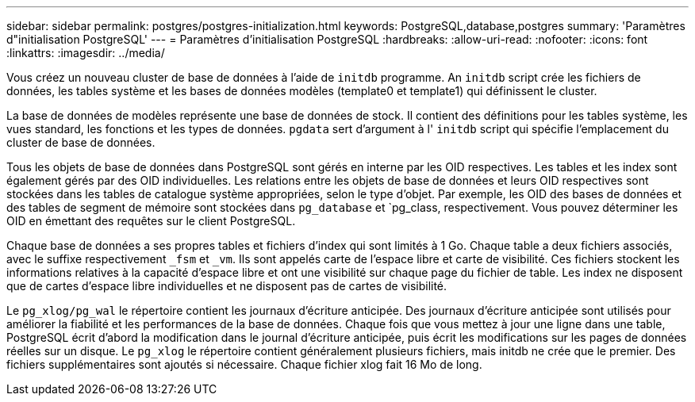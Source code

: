 ---
sidebar: sidebar 
permalink: postgres/postgres-initialization.html 
keywords: PostgreSQL,database,postgres 
summary: 'Paramètres d"initialisation PostgreSQL' 
---
= Paramètres d'initialisation PostgreSQL
:hardbreaks:
:allow-uri-read: 
:nofooter: 
:icons: font
:linkattrs: 
:imagesdir: ../media/


[role="lead"]
Vous créez un nouveau cluster de base de données à l'aide de `initdb` programme. An `initdb` script crée les fichiers de données, les tables système et les bases de données modèles (template0 et template1) qui définissent le cluster.

La base de données de modèles représente une base de données de stock. Il contient des définitions pour les tables système, les vues standard, les fonctions et les types de données. `pgdata` sert d'argument à l' `initdb` script qui spécifie l'emplacement du cluster de base de données.

Tous les objets de base de données dans PostgreSQL sont gérés en interne par les OID respectives. Les tables et les index sont également gérés par des OID individuelles. Les relations entre les objets de base de données et leurs OID respectives sont stockées dans les tables de catalogue système appropriées, selon le type d'objet. Par exemple, les OID des bases de données et des tables de segment de mémoire sont stockées dans `pg_database` et `pg_class, respectivement. Vous pouvez déterminer les OID en émettant des requêtes sur le client PostgreSQL.

Chaque base de données a ses propres tables et fichiers d'index qui sont limités à 1 Go. Chaque table a deux fichiers associés, avec le suffixe respectivement `_fsm` et `_vm`. Ils sont appelés carte de l'espace libre et carte de visibilité. Ces fichiers stockent les informations relatives à la capacité d'espace libre et ont une visibilité sur chaque page du fichier de table. Les index ne disposent que de cartes d'espace libre individuelles et ne disposent pas de cartes de visibilité.

Le `pg_xlog/pg_wal` le répertoire contient les journaux d'écriture anticipée. Des journaux d'écriture anticipée sont utilisés pour améliorer la fiabilité et les performances de la base de données. Chaque fois que vous mettez à jour une ligne dans une table, PostgreSQL écrit d'abord la modification dans le journal d'écriture anticipée, puis écrit les modifications sur les pages de données réelles sur un disque. Le `pg_xlog` le répertoire contient généralement plusieurs fichiers, mais initdb ne crée que le premier. Des fichiers supplémentaires sont ajoutés si nécessaire. Chaque fichier xlog fait 16 Mo de long.
